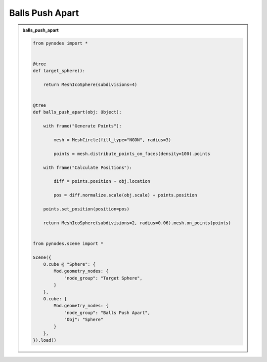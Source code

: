 Balls Push Apart
===================

.. admonition:: balls_push_apart
    :class: pynodes

    .. thumbnail:: https://cdn.statically.io/gh/iplai/picx-images-hosting@master/20230713/image.1idry91l91kw.gif

    .. thumbnail:: https://cdn.statically.io/gh/iplai/picx-images-hosting@master/20230713/image.6n8yi6hgeww0.webp
        
    .. code:: python
        
        from pynodes import *


        @tree
        def target_sphere():

            return MeshIcoSphere(subdivisions=4)


        @tree
        def balls_push_apart(obj: Object):

            with frame("Generate Points"):

                mesh = MeshCircle(fill_type="NGON", radius=3)

                points = mesh.distribute_points_on_faces(density=100).points

            with frame("Calculate Positions"):

                diff = points.position - obj.location

                pos = diff.normalize.scale(obj.scale) + points.position

            points.set_position(position=pos)

            return MeshIcoSphere(subdivisions=2, radius=0.06).mesh.on_points(points)


        from pynodes.scene import *

        Scene({
            O.cube @ "Sphere": {
                Mod.geometry_nodes: {
                    "node_group": "Target Sphere",
                }
            },
            O.cube: {
                Mod.geometry_nodes: {
                    "node_group": "Balls Push Apart",
                    "Obj": "Sphere"
                }
            },
        }).load()
